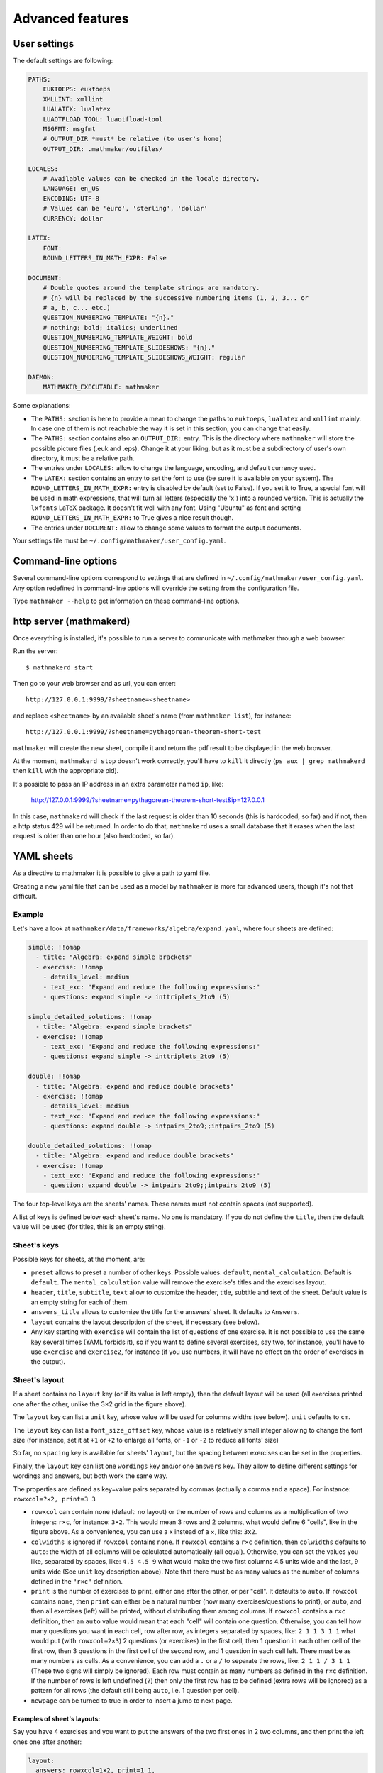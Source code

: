 .. _user_advanced_features:

Advanced features
=================

User settings
-------------

The default settings are following:

.. code-block:: yaml

  PATHS:
      EUKTOEPS: euktoeps
      XMLLINT: xmllint
      LUALATEX: lualatex
      LUAOTFLOAD_TOOL: luaotfload-tool
      MSGFMT: msgfmt
      # OUTPUT_DIR *must* be relative (to user's home)
      OUTPUT_DIR: .mathmaker/outfiles/

  LOCALES:
      # Available values can be checked in the locale directory.
      LANGUAGE: en_US
      ENCODING: UTF-8
      # Values can be 'euro', 'sterling', 'dollar'
      CURRENCY: dollar

  LATEX:
      FONT:
      ROUND_LETTERS_IN_MATH_EXPR: False

  DOCUMENT:
      # Double quotes around the template strings are mandatory.
      # {n} will be replaced by the successive numbering items (1, 2, 3... or
      # a, b, c... etc.)
      QUESTION_NUMBERING_TEMPLATE: "{n}."
      # nothing; bold; italics; underlined
      QUESTION_NUMBERING_TEMPLATE_WEIGHT: bold
      QUESTION_NUMBERING_TEMPLATE_SLIDESHOWS: "{n}."
      QUESTION_NUMBERING_TEMPLATE_SLIDESHOWS_WEIGHT: regular

  DAEMON:
      MATHMAKER_EXECUTABLE: mathmaker


Some explanations:

* The ``PATHS:`` section is here to provide a mean to change the paths to ``euktoeps``, ``lualatex`` and ``xmllint`` mainly. In case one of them is not reachable the way it is set in this section, you can change that easily.

* The ``PATHS:`` section contains also an ``OUTPUT_DIR:`` entry. This is the directory where ``mathmaker`` will store the possible picture files (.euk and .eps). Change it at your liking, but as it must be a subdirectory of user's own directory, it must be a relative path.

* The entries under ``LOCALES:`` allow to change the language, encoding, and default currency used.

* The ``LATEX:`` section contains an entry to set the font to use (be sure it is available on your system). The ``ROUND_LETTERS_IN_MATH_EXPR:`` entry is disabled by default (set to False). If you set it to True, a special font will be used in math expressions, that will turn all letters (especially the 'x') into a rounded version. This is actually the ``lxfonts`` LaTeX package. It doesn't fit well with any font. Using "Ubuntu" as font and setting ``ROUND_LETTERS_IN_MATH_EXPR:`` to True gives a nice result though.

* The entries under ``DOCUMENT:`` allow to change some values to format the output documents.

Your settings file must be ``~/.config/mathmaker/user_config.yaml``.

Command-line options
--------------------

Several command-line options correspond to settings that are defined in ``~/.config/mathmaker/user_config.yaml``. Any option redefined in command-line options will override the setting from the configuration file.

Type ``mathmaker --help`` to get information on these command-line options.

.. _http_server:

http server (mathmakerd)
------------------------

Once everything is installed, it's possible to run a server to communicate with mathmaker through a web browser.

Run the server:

::

    $ mathmakerd start

Then go to your web browser and as url, you can enter:

::

    http://127.0.0.1:9999/?sheetname=<sheetname>

and replace ``<sheetname>`` by an available sheet's name (from ``mathmaker list``), for instance:

::

    http://127.0.0.1:9999/?sheetname=pythagorean-theorem-short-test

``mathmaker`` will create the new sheet, compile it and return the pdf result to be displayed in the web browser.

At the moment, ``mathmakerd stop`` doesn't work correctly, you'll have to ``kill`` it directly (``ps aux | grep mathmakerd`` then ``kill`` with the appropriate pid).

It's possible to pass an IP address in an extra parameter named ``ip``, like:

    http://127.0.0.1:9999/?sheetname=pythagorean-theorem-short-test&ip=127.0.0.1

In this case, ``mathmakerd`` will check if the last request is older than 10 seconds (this is hardcoded, so far) and if not, then a http status 429 will be returned. In order to do that, ``mathmakerd`` uses a small database that it erases when the last request is older than one hour (also hardcoded, so far).


YAML sheets
-----------

As a directive to mathmaker it is possible to give a path to yaml file.

Creating a new yaml file that can be used as a model by ``mathmaker`` is more for advanced users, though it's not that difficult.

Example
^^^^^^^

Let's have a look at ``mathmaker/data/frameworks/algebra/expand.yaml``, where four sheets are defined:

.. code-block:: yaml

  simple: !!omap
    - title: "Algebra: expand simple brackets"
    - exercise: !!omap
      - details_level: medium
      - text_exc: "Expand and reduce the following expressions:"
      - questions: expand simple -> inttriplets_2to9 (5)

  simple_detailed_solutions: !!omap
    - title: "Algebra: expand simple brackets"
    - exercise: !!omap
      - text_exc: "Expand and reduce the following expressions:"
      - questions: expand simple -> inttriplets_2to9 (5)

  double: !!omap
    - title: "Algebra: expand and reduce double brackets"
    - exercise: !!omap
      - details_level: medium
      - text_exc: "Expand and reduce the following expressions:"
      - questions: expand double -> intpairs_2to9;;intpairs_2to9 (5)

  double_detailed_solutions: !!omap
    - title: "Algebra: expand and reduce double brackets"
    - exercise: !!omap
      - text_exc: "Expand and reduce the following expressions:"
      - question: expand double -> intpairs_2to9;;intpairs_2to9 (5)

The four top-level keys are the sheets' names. These names must not contain spaces (not supported).

A list of keys is defined below each sheet's name. No one is mandatory. If you do not define the ``title``, then the default value will be used (for titles, this is an empty string).

Sheet's keys
^^^^^^^^^^^^

Possible keys for sheets, at the moment, are:

- ``preset`` allows to preset a number of other keys. Possible values: ``default``, ``mental_calculation``. Default is ``default``. The ``mental_calculation`` value will remove the exercise's titles and the exercises layout.
- ``header``, ``title``, ``subtitle``, ``text`` allow to customize the header, title, subtitle and text of the sheet. Default value is an empty string for each of them.
- ``answers_title`` allows to customize the title for the answers' sheet. It defaults to ``Answers``.
- ``layout`` contains the layout description of the sheet, if necessary (see below).
- Any key starting with ``exercise`` will contain the list of questions of one exercise. It is not possible to use the same key several times (YAML forbids it), so if you want to define several exercises, say two, for instance, you'll have to use ``exercise`` and ``exercise2``, for instance (if you use numbers, it will have no effect on the order of exercises in the output).

Sheet's layout
^^^^^^^^^^^^^^

.. image:: pics/layout_sheet.png

If a sheet contains no ``layout`` key (or if its value is left empty), then the default layout will be used (all exercises printed one after the other, unlike the 3×2 grid in the figure above).

The ``layout`` key can list a ``unit`` key, whose value will be used for columns widths (see below). ``unit`` defaults to ``cm``.

The ``layout`` key can list a ``font_size_offset`` key, whose value is a relatively small integer allowing to change the font size (for instance, set it at ``+1`` or ``+2`` to enlarge all fonts, or ``-1`` or ``-2`` to reduce all fonts' size)

So far, no ``spacing`` key is available for sheets' ``layout``, but the spacing between exercises can be set in the properties.

Finally, the ``layout`` key can list one ``wordings`` key and/or one ``answers`` key. They allow to define different settings for wordings and answers, but both work the same way.

The properties are defined as key=value pairs separated by commas (actually a comma and a space). For instance: ``rowxcol=?×2, print=3 3``

* ``rowxcol`` can contain ``none`` (default: no layout) or the number of rows and columns as a multiplication of two integers: ``r×c``, for instance: ``3×2``. This would mean 3 rows and 2 columns, what would define 6 "cells", like in the figure above. As a convenience, you can use a x instead of a ×, like this: ``3x2``.

* ``colwidths`` is ignored if ``rowxcol`` contains ``none``. If ``rowxcol`` contains a ``r×c`` definition, then ``colwidths`` defaults to ``auto``: the width of all columns will be calculated automatically (all equal). Otherwise, you can set the values you like, separated by spaces, like: ``4.5 4.5 9`` what would make the two first columns 4.5 units wide and the last, 9 units wide (See ``unit`` key description above). Note that there must be as many values as the number of columns defined in the ``"r×c"`` definition.

* ``print`` is the number of exercises to print, either one after the other, or per "cell". It defaults to ``auto``. If ``rowxcol`` contains ``none``, then ``print`` can either be a natural number (how many exercises/questions to print), or ``auto``, and then all exercises (left) will be printed, without distributing them among columns. If ``rowxcol`` contains a ``r×c`` definition, then an ``auto`` value would mean that each "cell" will contain one question. Otherwise, you can tell how many questions you want in each cell, row after row, as integers separated by spaces, like: ``2 1 1 3 1 1`` what would put (with ``rowxcol=2×3``) 2 questions (or exercises) in the first cell, then 1 question in each other cell of the first row, then 3 questions in the first cell of the second row, and 1 question in each cell left. There must be as many numbers as cells. As a convenience, you can add a ``.`` or a ``/`` to separate the rows, like: ``2 1 1 / 3 1 1`` (These two signs will simply be ignored). Each row must contain as many numbers as defined in the ``r×c`` definition. If the number of rows is left undefined (``?``) then only the first row has to be defined (extra rows will be ignored) as a pattern for all rows (the default still being ``auto``, i.e. 1 question per cell).

* ``newpage`` can be turned to true in order to insert a jump to next page.


Examples of sheet's layouts:
""""""""""""""""""""""""""""

Say you have 4 exercises and you want to put the answers of the two first ones in 2 two columns, and then print the left ones one after another:

.. code-block:: yaml

  layout:
    answers: rowxcol=1×2, print=1 1,
             print=2


ex 1            ex 2

ex 3

ex 4

.. note::

    YAML allows to write the same string ("scalar") on several lines. This is practical for readability. In the example above, we could have written ``rowxcol=1×2, print=1 1, print=2`` all on the same line.

If you have 3 exercises and you want to print 2 answers on a first page, then jump to next page and print the answer of the third one, then your sheet's layout may be:

.. code-block:: yaml

  layout:
    answers: print=2,
             newpage=true,
             print=1


The !!omap label
^^^^^^^^^^^^^^^^

The sheets' names keys as well as the ``exercise`` keys are labeled ``!!omap``. This is required in order to ensure the order of the created sheets will be the same as the one defined in the sheet. Forgetting these labels won't prevent ``mathmaker`` from running, but the final order may be changed (what does not mean it will be randomly reorganized at each run). In this example, this wouldn't have any consequence as there's only one ``exercise`` key in each sheet and only one ``question`` key in each exercise.

Exercise's keys
^^^^^^^^^^^^^^^
Possible keys for sheets, at the moment, are:

* ``preset`` (same as for sheets)

* ``layout_variant`` can be ``default``, ``tabular`` or ``slideshow``.

* ``layout_unit`` defaults to ``cm``.

* ``shuffle`` can be ``true`` or ``false``. It defaults to ``false``, except for ``mental_calculation`` preset. If set to true, then the questions will be shuffled.

* ``details_level`` can be ``maximum`` (default), ``medium`` or ``none`` (default for ``mental_calculation`` preset). Some types of questions can be configured to output the answer with different levels of details.

* ``q_numbering`` defines the numbering of the questions of the exercise. It can be ``default``, ``alphabet``, ``alphabetical``, ``numeric`` or ``disabled``. The three first values are synonyms.

* ``start_number`` defines the first number, when numbering the questions. Must be an integer greater or equal to ``1``.

* ``spacing`` defines the spacing between two consecutive exercises. It defaults to ``''`` (i.e. nothing). Otherwise, you can set it at  ``newline``, ``newline_twice``, or a value that will be inserted in a LaTeX ``addvspace{}`` command, for instance ``spacing=40.0pt`` will result in a ``addvspace{40.0pt}`` inserted at the end of each exercise. ``spacing`` can be overriden in the ``layout`` key (in either or both ``wordings`` and ``answers`` keys) of the exercise, in order to set different spacings for the wordings and the answers.

* ``newpage`` can be turned to true in order to insert a jump to next page.

* ``q_spacing`` can be used to set a default value for the spacing between two consecutive questions.

* ``text_exc`` and ``text_ans`` allow to customize the wording of the exercise and of its answer. ``text_exc`` defaults to nothing (empty string). ``text_ans`` defaults to ``"Example of detailed solutions:"`` with ``default`` preset, but also to an empty string with ``mental_calculation`` preset.

* The ``question`` and ``mix`` keys allow to define the exercise's questions. As YAML does not allow to use the same key, if you want to define several ``question`` keys, nor several ``mix`` keys, you'll have to use the same trick for them as for the ``exercise`` key: ``question1``, ``question2`` etc. or ``mix1``, ``mix2``, etc. See below the paragraphs about ``question`` and ``mix``.

Exercise's layout
^^^^^^^^^^^^^^^^^

It works the same way as a Sheet's layout, with some differences:

* In ``rowxcol``, the first number can be replaced by a ``?``. In that case, the number of rows will be automatically calculated, depending on the number of questions and the number of columns.

Examples of exercise's layouts:
"""""""""""""""""""""""""""""""

.. code-block:: yaml

  layout:
    wordings: rowxcol=4×3
    answers: rowxcol=4×3

will basically distribute the questions in 4 rows of 3 columns. Same for wordings and for answers.

.. code-block:: yaml

  layout:
    wordings: rowxcol=?×3, colwidths=5 5 8, print=1 1 2

will distribute, only for wordings, the questions in 3 columns of widths 5 cm, 5 cm and 8 cm. There will be 1 question in the left cell of each row, 1 question in the middle cell of each row and 2 questions in the right cell of each row.

If you have 6 expressions, say A, B, C, D, E and F to distribute:

.. code-block:: yaml

  layout:
    wordings: rowxcol=?×2

will distribute the questions in 2 columns of 3 rows, 1 question per row, i.e.:

A = ....            B = ....

C = ....            D = ....

E = ....            F = ....

whereas:

.. code-block:: yaml

  layout:
    wordings: rowxcol=?×2,  print=3 / 3

will distribute the questions in 2 columns of 1 row, 3 questions per row, i.e.:

A = ....            D = ....

B = ....            E = ....

C = ....            F = ....

The ``question`` key
^^^^^^^^^^^^^^^^^^^^

Example of a simple question:

.. code-block:: yaml

    question: expand simple -> inttriplets_2to9 (5)

This question says: "I want 5 questions about expand a simple braces expression, the numbers being integers between 2 and 9".

It is actually divided in two parts, separated by this arrow ``->``. The first part concerns the kind of question and possibly its specific attributes, the second part concerns the numbers' source to be used to create the question.

The question's ``id`` and attributes
""""""""""""""""""""""""""""""""""""

The left part of the scalar (string) matching a ``question`` key **must start** with two parts (words or several_words) separated by a space. This is the ``id`` of the question. Possible extra attributes can follow it, separated by commas (actually a comma and a space). Each extra attribute will be written as a pair ``key=value``.

For instance:

.. code:: yaml

  question: calculation order_of_operations, subvariant=only_positive, spacing=15.0pt -> singleint_5to20;;intpairs_2to9, variant=5 (1)

In this example, a question of kind "calculation order_of_operations" will be created, with only positive numbers, spaced of 15.0pt.

The question's ``nb`` and its attributes
""""""""""""""""""""""""""""""""""""""""

The right part (after ``->``) starts with the name of the numbers' source (``intpairs_*to*``, ``singleint_*to*`` etc. see the already existing questions to know what to use, so far there's no doc about them. Some questions require multiple sources, like the one in the example above, they're written in row, joined by ``;;``). It may be followed by attributes, just like the left part, and **must end** with an integer between braces, what is the number of questions to create with this numbers' source.

The example above will create 1 question, variant number ``5``, and use the sources ``singleint_5to20`` and ``intpairs_2to9``.

Note that you can put several different numbers' sources inside one ``question``. For instance:

.. code:: yaml

  questions: calculation order_of_operations, subvariant=only_positive, spacing=15.0pt -> singleint_5to20;;intpairs_2to9, variant=5 (1)
                                                                                       -> singleint_5to20;;intpairs_2to9, variant=7 (1)

or:

.. code-block:: yaml

    questions: expand simple -> inttriplets_2to9 (3)
                             -> inttriplets_5to15 (3)

This means there will be six questions, all being of "expand simple" kind, but the three first ones will use integers between 2 and 9; and the three last ones will use integers between 5 and 15.

The ``mix`` key
^^^^^^^^^^^^^^^

"Mixes" are primarily meant to allow to distribute numbers' sources randomly on several questions types. This will only work if all numbers' sources match all the questions of the same ``mix``.

They can also be used to control the randomness of questions in an exercise. For instance, you want that the 3 first questions of an exercise are in random order, and then the 3 next ones too, but not all the 6 questions in random order. Then you can set two ``mix`` keys, say ``mix1`` and ``mix2`` and put 3 questions inside each mix.

The questions and numbers' sources inside ``mix`` are not displayed as in simple ``question``, but under different keys, the ones starting by ``question``, the others by ``nb``.

.. code-block:: yaml

  - mix0:
    - question: calculation order_of_operations, subvariant=only_positive, pick=4, nb_variant=decimal1, spacing=15.0pt
    - nb: singleint_5to20;;intpairs_2to9, variant=0, required=true (1)
          singleint_5to20;;intpairs_2to9, variant=1,3,5,7, required=true (1)
          singleint_5to20;;intpairs_2to9, variant=2,3,6,7, required=true (1)
          singleint_5to20;;intpairs_2to9, variant=0-7, required=true (1)
  - mix1:
    - question: calculation order_of_operations, subvariant=only_positive, pick=6, nb_variant=decimal1, spacing=15.0pt
    - nb: singleint_3to12;;intpairs_2to9, variant=8-23, required=true (2)
          singleint_3to12;;intpairs_2to9, variant=116-155, required=true (1)
          singleint_3to12;;intpairs_2to9, variant=156-187, required=true (1)
          singleint_3to12;;intpairs_2to9, variant=8-23,100-187 (2)

.. note::

    Inside a ``mix``, the ``<question>``'s ``pick`` attribute tells how many times to create such a question. If unspecified, default value is ``1``. This attribute has no effect outside ``mix`` keys.

The rules to follow in a ``mix`` list are:

* Any numbers' source must be assignable to any of the questions of the section.

* Put at least as many numbers' sources as there are questions.

If you put more number's sources as there are questions, the extraneous ones will be ignored. This is useful when there are a lot of possibilities to pick from and you want to define special features to each of them, if chosen (like different number sources depending on variant or subvariant).

If among the sources you want to ensure there will be at least one of a certain type, you can set the ``required`` attribute of ``nb`` to ``true``.

Also, note that the question's variant can be redefined as ``nb``'s attribute (it overrides the one defined in ``question``, if any).

Conclusion
^^^^^^^^^^

Now the question is: how to know about the questions kinds and subkinds, and the possible contexts, variants or whatever other attributes? Well it is planned to add an easy way to know that (like a special directive) but there's nothing yet. The better, so far, may be to look at the provided sheets in ``mathmaker/data/frameworks/`` and see what's in there.

